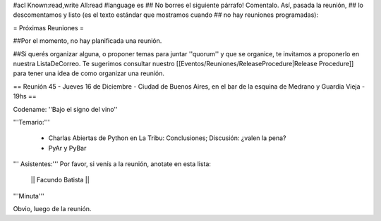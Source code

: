 #acl Known:read,write All:read
#language es
## No borres el siguiente párrafo! Comentalo. Así, pasada la reunión,
## lo descomentamos y listo (es el texto estándar que mostramos cuando
## no hay reuniones programadas):

= Próximas Reuniones =

##Por el momento, no hay planificada una reunión. 

##Si querés organizar alguna, o proponer temas para juntar ''quorum'' y que se organice, te invitamos a proponerlo en nuestra ListaDeCorreo. Te sugerimos consultar nuestro [[Eventos/Reuniones/ReleaseProcedure|Release Procedure]] para tener una idea de como organizar una reunión.

== Reunión 45 - Jueves 16 de Diciembre - Ciudad de Buenos Aires, en el bar de la esquina de Medrano y Guardia Vieja - 19hs ==

Codename: ''Bajo el signo del vino''

'''Temario:'''

 * Charlas Abiertas de Python en La Tribu: Conclusiones; Discusión: ¿valen la pena?
 * PyAr y PyBar

''' Asistentes:''' Por favor, si venís a la reunión, anotate en esta lista:

  || Facundo Batista ||


'''Minuta'''

Obvio, luego de la reunión.
